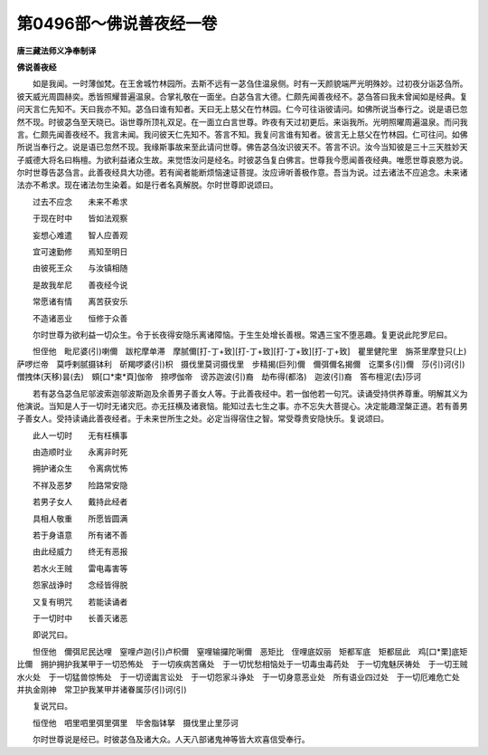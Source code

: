 第0496部～佛说善夜经一卷
============================

**唐三藏法师义净奉制译**

**佛说善夜经**


　　如是我闻。一时薄伽梵。在王舍城竹林园所。去斯不远有一苾刍住温泉侧。时有一天颜貌端严光明殊妙。过初夜分诣苾刍所。彼天威光周圆赫奕。悉皆照耀普遍温泉。合掌礼敬在一面坐。白苾刍言大德。仁颇先闻善夜经不。苾刍答曰我未曾闻如是经典。复问天言仁先知不。天曰我亦不知。苾刍曰谁有知者。天曰无上慈父在竹林园。仁今可往诣彼请问。如佛所说当奉行之。说是语已忽然不现。时彼苾刍至天晓已。诣世尊所顶礼双足。在一面立白言世尊。昨夜有天过初更后。来诣我所。光明照曜周遍温泉。而问我言。仁颇先闻善夜经不。我言未闻。我问彼天仁先知不。答言不知。我复问言谁有知者。彼言无上慈父在竹林园。仁可往问。如佛所说当奉行之。说是语已忽然不现。我缘斯事故来至此请问世尊。佛告苾刍汝识彼天不。答言不识。汝今当知彼是三十三天胜妙天子威德大将名曰栴檀。为欲利益诸众生故。来觉悟汝问是经名。时彼苾刍复白佛言。世尊我今愿闻善夜经典。唯愿世尊哀愍为说。尔时世尊告苾刍言。此善夜经具大功德。若有闻者能断烦恼速证菩提。汝应谛听善极作意。吾当为说。过去诸法不应追念。未来诸法亦不希求。现在诸法勿生染着。如是行者名真解脱。尔时世尊即说颂曰。

　　过去不应念　　未来不希求

　　于现在时中　　皆如法观察

　　妄想心难遣　　智人应善观

　　宜可速勤修　　焉知至明日

　　由彼死王众　　与汝镇相随

　　是故我牟尼　　善夜经今说

　　常愿诸有情　　离苦获安乐

　　不造诸恶业　　恒修于众善

　　尔时世尊为欲利益一切众生。令于长夜得安隐乐离诸障恼。于生生处增长善根。常遇三宝不堕恶趣。复更说此陀罗尼曰。

　　怛侄他　毗尼婆(引)喇儞　跋柁摩单滞　摩腻儞[打-丁+致][打-丁+致][打-丁+致][打-丁+致]　瞿里健陀里　旃茶里摩登只(上)萨啰烂帝　莫呼剌腻摄钵利　斫羯啰婆(引)枳　摄伐里莫诃摄伐里　步精揭(巨列)儞　儞弭儞名揭儞　讫栗多(引)儞　莎(引)诃(引)僧拽体(天移)昙(去)　頞[口*束*頁]伽帝　捺啰伽帝　谤苏迦波(引)裔　劫布得(都洛)　迦波(引)裔　答布檀泥(去)莎诃

　　若有苾刍苾刍尼邬波索迦邬波斯迦及余善男子善女人等。于此善夜经中。若一伽他若一句咒。读诵受持供养尊重。明解其义为他演说。当知是人于一切时无诸灾厄。亦无抂横及诸衰恼。能知过去七生之事。亦不忘失大菩提心。决定能趣涅槃正道。若有善男子善女人。受持读诵此善夜经者。于未来世所生之处。必定当得宿住之智。常受尊贵安隐快乐。复说颂曰。

　　此人一切时　　无有枉横事

　　由造顺时业　　永离非时死

　　拥护诸众生　　令离病忧怖

　　不祥及恶梦　　险路常安隐

　　若男子女人　　戴持此经者

　　具相人敬重　　所愿皆圆满

　　若于身语意　　所有诸不善

　　由此经威力　　终无有恶报

　　若水火王贼　　雷电毒害等

　　怨家战诤时　　念经皆得脱

　　又复有明咒　　若能读诵者

　　于一切时中　　长善灭诸恶

　　即说咒曰。

　　怛侄他　儞弭尼民达哩　窒哩卢迦(引)卢枳儞　窒哩输攞陀唎儞　恶矩比　侄哩底奴丽　矩都军底　矩都屈此　鸡[口*栗]底矩比儞　拥护拥护我某甲于一切恐怖处　于一切疾病苦痛处　于一切忧愁相恼处于一切毒虫毒药处　于一切鬼魅厌祷处　于一切王贼水火处　于一切猛兽惊怖处　于一切谤讟言讼处　于一切怨家斗诤处　于一切身意恶业处　所有语业四过处　于一切厄难危亡处　并执金刚神　常卫护我某甲并诸眷属莎(引)诃(引)

　　复说咒曰。

　　恒侄他　呬里呬里弭里弭里　毕舍脂钵拏　摄伐里止里莎诃

　　尔时世尊说是经已。时彼苾刍及诸大众。人天八部诸鬼神等皆大欢喜信受奉行。

